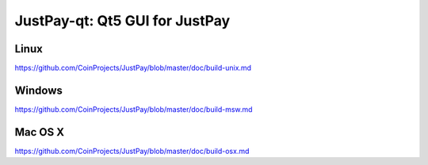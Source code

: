 JustPay-qt: Qt5 GUI for JustPay
===============================

Linux
-------
https://github.com/CoinProjects/JustPay/blob/master/doc/build-unix.md

Windows
--------
https://github.com/CoinProjects/JustPay/blob/master/doc/build-msw.md

Mac OS X
--------
https://github.com/CoinProjects/JustPay/blob/master/doc/build-osx.md
